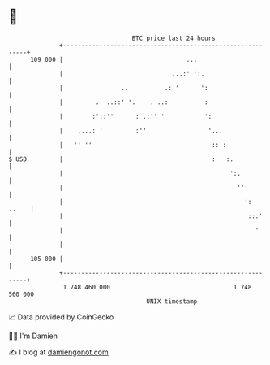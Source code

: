 * 👋

#+begin_example
                                     BTC price last 24 hours                    
                 +------------------------------------------------------------+ 
         109 000 |                                  ...                       | 
                 |                              ...:' ':.                     | 
                 |                ..          .: '      ':                    | 
                 |         .  ..::' '.    . ..:          :                    | 
                 |        :'::''      : .:'' '           ':                   | 
                 |    ....: '         :''                 '...                | 
                 |   '' ''                                 :: :               | 
   $ USD         |                                         :   :.             | 
                 |                                              ':.           | 
                 |                                                '':         | 
                 |                                                  ':  ..    | 
                 |                                                   ::.'     | 
                 |                                                     '      | 
                 |                                                            | 
         105 000 |                                                            | 
                 +------------------------------------------------------------+ 
                  1 748 460 000                                  1 748 560 000  
                                         UNIX timestamp                         
#+end_example
📈 Data provided by CoinGecko

🧑‍💻 I'm Damien

✍️ I blog at [[https://www.damiengonot.com][damiengonot.com]]
